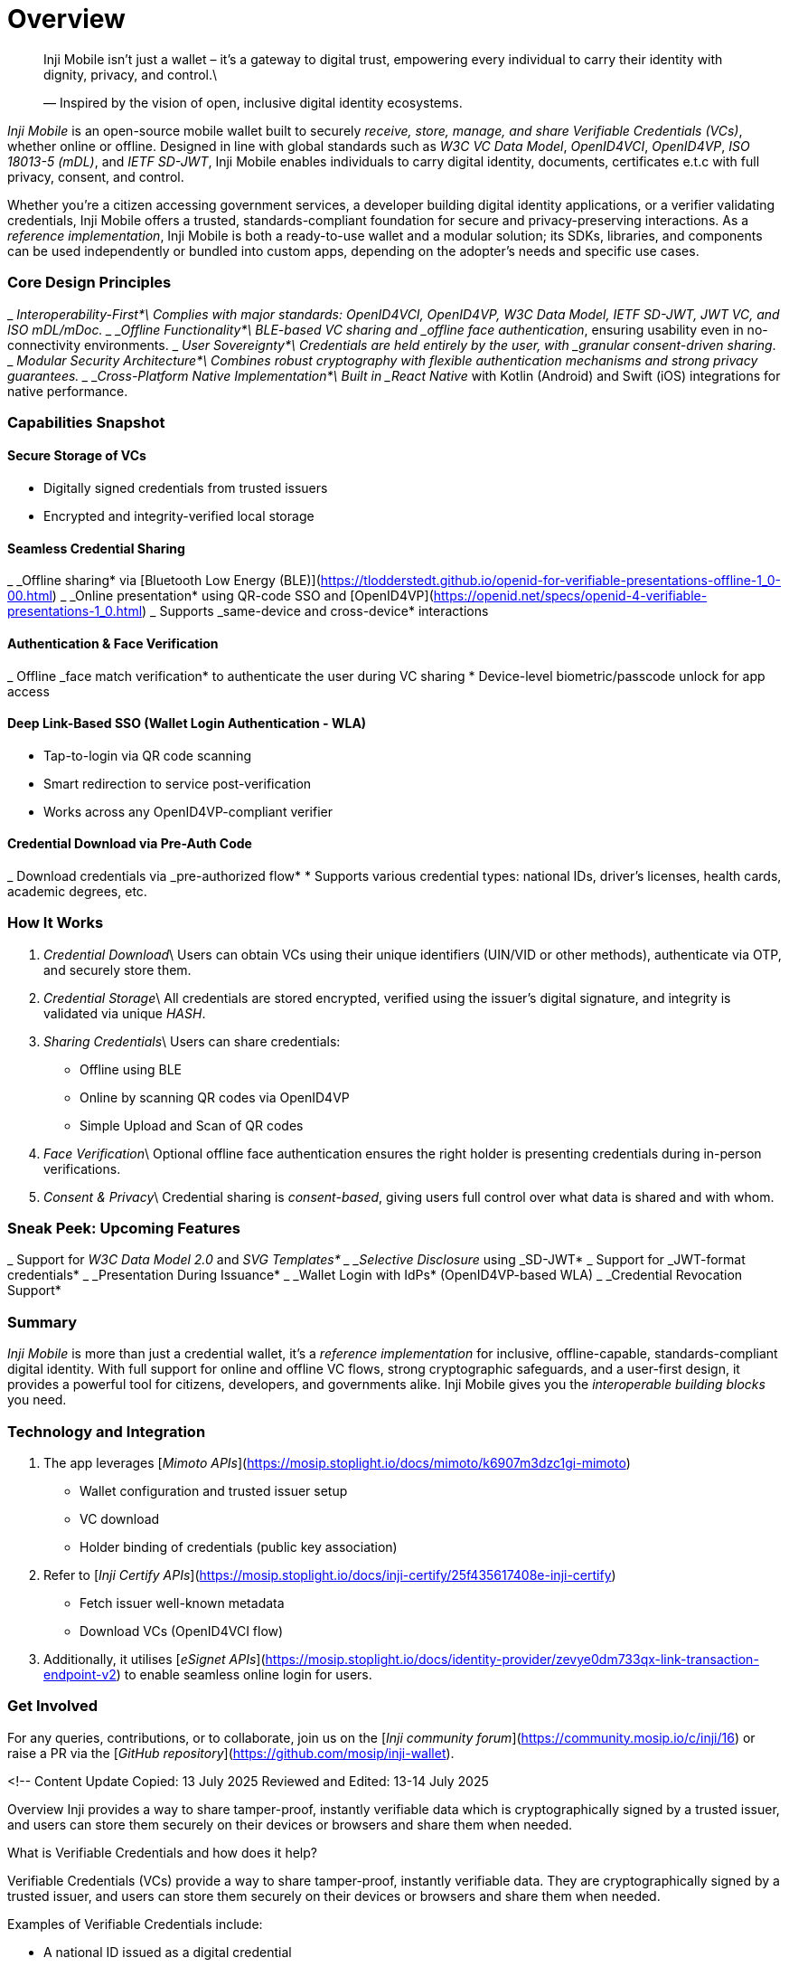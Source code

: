 :page-icon: house

= Overview

____
Inji Mobile isn't just a wallet – it’s a gateway to digital trust, empowering every individual to carry their identity with dignity, privacy, and control.\
____
____
— Inspired by the vision of open, inclusive digital identity ecosystems.
____

_Inji Mobile_ is an open-source mobile wallet built to securely _receive, store, manage, and share Verifiable Credentials (VCs)_, whether online or offline. Designed in line with global standards such as _W3C VC Data Model_, _OpenID4VCI_, _OpenID4VP_, _ISO 18013-5 (mDL)_, and _IETF SD-JWT_, Inji Mobile enables individuals to carry digital identity, documents, certificates e.t.c with full privacy, consent, and control.

Whether you're a citizen accessing government services, a developer building digital identity applications, or a verifier validating credentials, Inji Mobile offers a trusted, standards-compliant foundation for secure and privacy-preserving interactions. As a _reference implementation_, Inji Mobile is both a ready-to-use wallet and a modular solution; its SDKs, libraries, and components can be used independently or bundled into custom apps, depending on the adopter’s needs and specific use cases.

=== Core Design Principles

_ _Interoperability-First*\
  Complies with major standards: OpenID4VCI, OpenID4VP, W3C Data Model, IETF SD-JWT, JWT VC, and ISO mDL/mDoc.
_ _Offline Functionality*\
  BLE-based VC sharing and _offline face authentication_, ensuring usability even in no-connectivity environments.
_ _User Sovereignty*\
  Credentials are held entirely by the user, with _granular consent-driven sharing_.
_ _Modular Security Architecture*\
  Combines robust cryptography with flexible authentication mechanisms and strong privacy guarantees.
_ _Cross-Platform Native Implementation*\
  Built in _React Native_ with Kotlin (Android) and Swift (iOS) integrations for native performance.

=== Capabilities Snapshot

==== Secure Storage of VCs

* Digitally signed credentials from trusted issuers
* Encrypted and integrity-verified local storage

==== Seamless Credential Sharing

_ _Offline sharing* via [Bluetooth Low Energy (BLE)](https://tlodderstedt.github.io/openid-for-verifiable-presentations-offline-1_0-00.html)
_ _Online presentation* using QR-code SSO and [OpenID4VP](https://openid.net/specs/openid-4-verifiable-presentations-1_0.html)
_ Supports _same-device and cross-device* interactions

==== Authentication & Face Verification

_ Offline _face match verification* to authenticate the user during VC sharing
* Device-level biometric/passcode unlock for app access

==== Deep Link-Based SSO (Wallet Login Authentication - WLA)

* Tap-to-login via QR code scanning
* Smart redirection to service post-verification
* Works across any OpenID4VP-compliant verifier

==== Credential Download via Pre-Auth Code

_ Download credentials via _pre-authorized flow*
* Supports various credential types: national IDs, driver's licenses, health cards, academic degrees, etc.

=== How It Works

. _Credential Download_\
   Users can obtain VCs using their unique identifiers (UIN/VID or other methods), authenticate via OTP, and securely store them.
. _Credential Storage_\
   All credentials are stored encrypted, verified using the issuer’s digital signature, and integrity is validated via unique _HASH_.
. _Sharing Credentials_\
   Users can share credentials:
   * Offline using BLE
   * Online by scanning QR codes via OpenID4VP
   * Simple Upload and Scan of QR codes
. _Face Verification_\
   Optional offline face authentication ensures the right holder is presenting credentials during in-person verifications.
. _Consent & Privacy_\
   Credential sharing is _consent-based_, giving users full control over what data is shared and with whom.

=== Sneak Peek: Upcoming Features

_ Support for _W3C Data Model 2.0_ and _SVG Templates*
_ _Selective Disclosure_ using _SD-JWT*
_ Support for _JWT-format credentials*
_ _Presentation During Issuance*
_ _Wallet Login with IdPs* (OpenID4VP-based WLA)
_ _Credential Revocation Support*

=== Summary

_Inji Mobile_ is more than just a credential wallet, it’s a _reference implementation_ for inclusive, offline-capable, standards-compliant digital identity. With full support for online and offline VC flows, strong cryptographic safeguards, and a user-first design, it provides a powerful tool for citizens, developers, and governments alike. Inji Mobile gives you the _interoperable building blocks_ you need.

=== Technology and Integration

. The app leverages [_Mimoto APIs_](https://mosip.stoplight.io/docs/mimoto/k6907m3dzc1gi-mimoto)

* Wallet configuration and trusted issuer setup
* VC download
* Holder binding of credentials (public key association)

. Refer to [_Inji Certify APIs_](https://mosip.stoplight.io/docs/inji-certify/25f435617408e-inji-certify)

* Fetch issuer well-known metadata
* Download VCs (OpenID4VCI flow)

. Additionally, it utilises [_eSignet APIs_](https://mosip.stoplight.io/docs/identity-provider/zevye0dm733qx-link-transaction-endpoint-v2) to enable seamless online login for users.

=== Get Involved

For any queries, contributions, or to collaborate, join us on the [_Inji community forum_](https://community.mosip.io/c/inji/16) or raise a PR via the [_GitHub repository_](https://github.com/mosip/inji-wallet).


<!--
Content Update
Copied: 13 July 2025
Reviewed and Edited: 13-14 July 2025

Overview
Inji provides a way to share tamper-proof, instantly verifiable data which is cryptographically signed by a trusted issuer, and users can store them securely on their devices or browsers and share them when needed.



What is Verifiable Credentials and how does it help?

Verifiable Credentials (VCs) provide a way to share tamper-proof, instantly verifiable data. They are cryptographically signed by a trusted issuer, and users can store them securely on their devices or browsers and share them when needed.

Examples of Verifiable Credentials include:

* A national ID issued as a digital credential
* A diploma issued by a university
* A background verification report from an employer
* A subsidy or benefit eligibility certificate from a government agency

VCs allow:
* Instant verification, even offline
* User control over when and how data is shared
* Interoperability across platforms and borders
* Reduced fraud and manual checks

These credentials are held in a secure digital wallet—either on mobile or through a web browser—and can be reused across services, eliminating repetitive processes and improving both user experience and system integrity.



What Is Inji?

Inji is a comprehensive stack that enables the secure issuance, storage, exchange, and verification of Verifiable Credentials. It replaces traditional, paper-based processes with a trusted digital-first approach, empowering individuals and simplifying service delivery across sectors.

Inji's "Triangle of Trust" in VCs:
The VC model operates on a "triangle of trust" involving three main roles:

* Issuer: The entity that issues the credential and makes claims about the subject (e.g., a university issuing a degree, a government issuing a passport, an employer issuing a work permit). The issuer cryptographically signs the VC. 
* Holder: The individual or entity who possesses the credential (e.g., the student with the degree, the citizen with the passport, the employee with the work permit). The holder stores and manages their VCs.

* Verifier: The entity that requests and verifies the credential to confirm a claim (e.g., an employer checking a degree, a border agent checking a passport, a landlord checking a work permit). The verifier checks the cryptographic proofs to ensure the VC's authenticity and integrity.


How it work (simplified):
* Issuance: An issuer creates a digital credential with claims about a subject and cryptographically signs it.
* Holding: The signed credential is then given to the holder, who stores it securely in a digital wallet or similar application.
* Presentation: When needed, the holder can present the VC (or a verifiable presentation, which can include multiple VCs or selectively disclosed information) to a verifier.
* Verification: The verifier uses the cryptographic proofs within the VC to confirm that it was issued by a trusted party and has not been tampered with. This verification often involves checking against a "Verifiable Data Registry" where public keys of issuers are stored.



















Inji’s Key Capabilities


Secure Issuance: Issue verifiable credentials with digital signatures, ensuring authenticity.

Cross-Platform Accessibility: Available via mobile app or web interface, ensuring inclusivity for all users.

Privacy-Preserving Sharing: Users control what they share, with whom, and for how long.

Offline Compatibility: Works in low-connectivity or offline environments, critical for inclusion.

Fast, Trusted Verification: Credentials can be verified quickly and securely, even by non-technical service providers.


Inji Stack Components

Inji Certify – Credential Issuance

Enables trusted entities to issue digitally signed credentials. Supports:

* Multiple formats: JSON-LD, SD-JWT,mDOC and many more.

 A tool that enables issuers to seamlessly connect with existing data sources to issue verifiable credentials.

* Connecting with existing databases and offering configurable credential schemas, it caters to diverse use cases across different sectors and industries.


Inji Wallet – Credential Holding and Sharing

Empowers users to manage their credentials on different devices:

* Inji Mobile: Android and iOS app to download, store, and present credentials securely

* Inji Web: Browser-based wallet for users without smartphones, offering print and share features



Inji Verify – Credential Verification

Allows service providers and organisations to:

* Scan and validate credentials
* Check credential status (validity, expiry, revocation)
* Integrate with existing onboarding or service workflows


Inji Infra – Supporting Infrastructure(Upcoming)

Provides foundational services for:

* Revocation management
* Ledger and credential status checks
* Federation and audit trail support


Inji Govern – Governance and Policy Management(Upcoming)

Manages rules, schemas, and compliance:

* Policy definition for credential lifecycle
* Schema and credential registry management
* Assurance levels for ecosystem participants


= Real-World Applications

Healthcare: Immunization records, medical certification

Education: Degrees, training certificates, and learning records

Social Welfare: Benefit eligibility, ration cards

Finance: KYC credentials, account onboarding

Mobility: Driving licenses, transportation passes

Employment: Job credentials, background checks

Many more……….



= Interoperability and Standards

Inji follows widely adopted open standards, ensuring flexibility and long-term sustainability:

* W3C Verifiable Credentials Data Model
* OpenID for Verifiable Presentation (OpenID4VP)
* OpenID for Verifiable Credential Issuance (OpenID4VCI)
* Claim 169
* ISO/IEC 18013-5: mDoc/mDL
* IETF SD-JWT-based Verifiable Credentials
* W3C based SD-JWT-based Verifiable Credentials
* DID (Decentralised Identifiers) support
* Can interoperate with existing IAM and identity ecosystems


= Component Diagram

This section will contain a clear diagram illustrating the interaction between Inji Certify, Inji Wallet (mobile + web), Inji Verify. The diagram should also show the componets involved to build Inji.

[Image]


Summary

Inji provides a secure, inclusive, and interoperable solution for issuing and managing digital credentials. By enabling individuals to hold their credentials and share them when needed, Inji supports faster access to services while protecting privacy and reducing fraud.

Whether you are:

* A user needing better control over their identity and credentials,
* An issuer needing to deliver secure digital certificates, or
* A verifier needing reliable proof of information,

Inji offers the tools you need to make digital credentialing simple, trusted, and universal.
